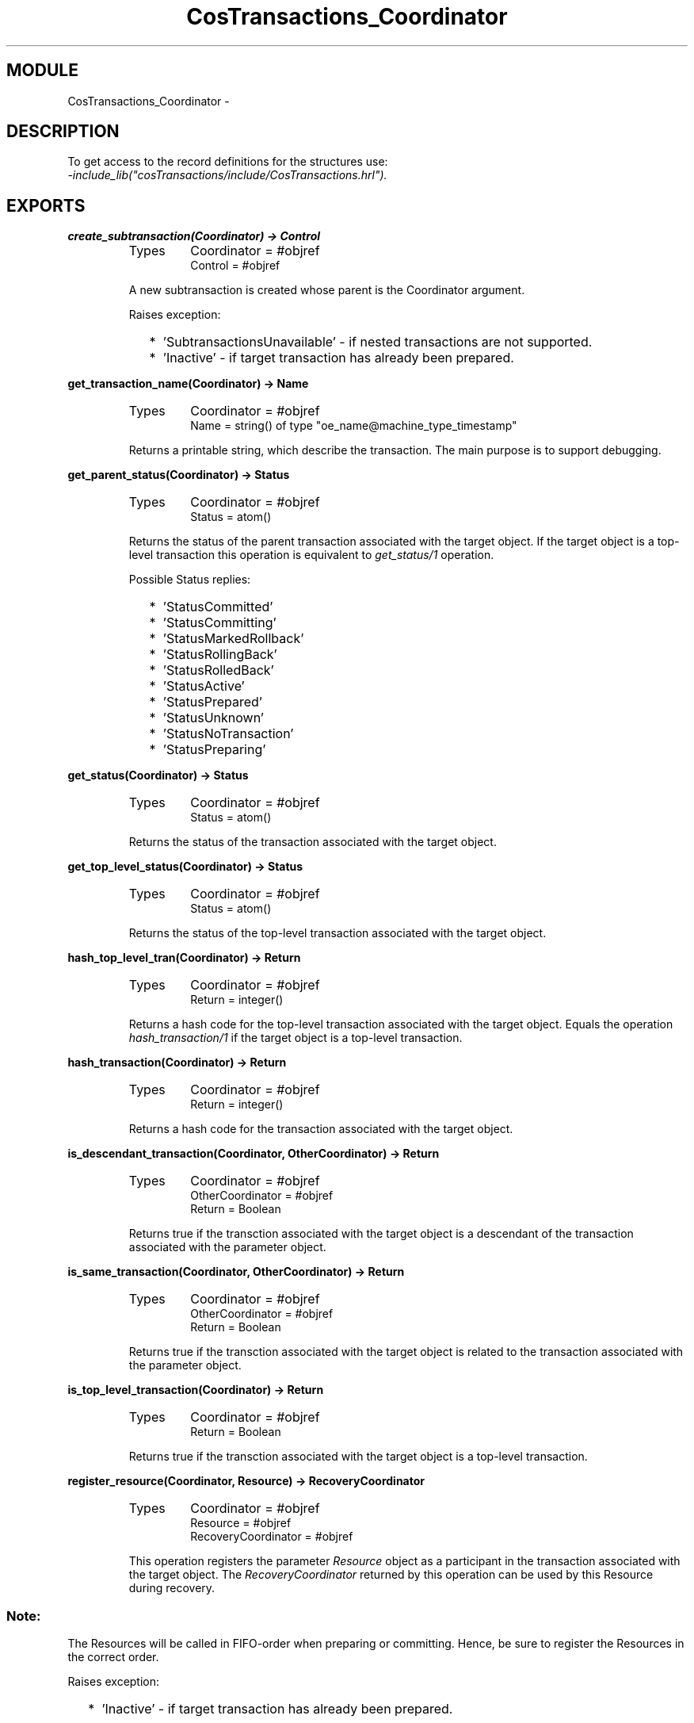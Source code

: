 .TH CosTransactions_Coordinator 3 "cosTransactions  1.1.1.1" "Ericsson Utvecklings AB" "ERLANG MODULE DEFINITION"
.SH MODULE
CosTransactions_Coordinator \-  
.SH DESCRIPTION
.LP
To get access to the record definitions for the structures use:
.br
 \fI-include_lib("cosTransactions/include/CosTransactions\&.hrl")\&.\fR 

.SH EXPORTS
.LP
.B
create_subtransaction(Coordinator) -> Control
.br
.RS
.TP
Types
Coordinator = #objref
.br
Control = #objref
.br
.RE
.RS
.LP
A new subtransaction is created whose parent is the Coordinator argument\&. 
.LP
Raises exception: 
.RS 2
.TP 2
*
\&'SubtransactionsUnavailable\&' - if nested transactions are not supported\&.
.TP 2
*
\&'Inactive\&' - if target transaction has already been prepared\&.
.RE
.RE
.LP
.B
get_transaction_name(Coordinator) -> Name
.br
.RS
.TP
Types
Coordinator = #objref
.br
Name = string() of type "oe_name@machine_type_timestamp"
.br
.RE
.RS
.LP
Returns a printable string, which describe the transaction\&. The main purpose is to support debugging\&. 
.RE
.LP
.B
get_parent_status(Coordinator) -> Status
.br
.RS
.TP
Types
Coordinator = #objref
.br
Status = atom()
.br
.RE
.RS
.LP
Returns the status of the parent transaction associated with the target object\&. If the target object is a top-level transaction this operation is equivalent to \fIget_status/1\fR operation\&. 
.LP
Possible Status replies: 
.RS 2
.TP 2
*
\&'StatusCommitted\&'
.TP 2
*
\&'StatusCommitting\&'
.TP 2
*
\&'StatusMarkedRollback\&'
.TP 2
*
\&'StatusRollingBack\&'
.TP 2
*
\&'StatusRolledBack\&'
.TP 2
*
\&'StatusActive\&'
.TP 2
*
\&'StatusPrepared\&'
.TP 2
*
\&'StatusUnknown\&'
.TP 2
*
\&'StatusNoTransaction\&'
.TP 2
*
\&'StatusPreparing\&'
.RE
.RE
.LP
.B
get_status(Coordinator) -> Status
.br
.RS
.TP
Types
Coordinator = #objref
.br
Status = atom()
.br
.RE
.RS
.LP
Returns the status of the transaction associated with the target object\&. 
.RE
.LP
.B
get_top_level_status(Coordinator) -> Status
.br
.RS
.TP
Types
Coordinator = #objref
.br
Status = atom()
.br
.RE
.RS
.LP
Returns the status of the top-level transaction associated with the target object\&. 
.RE
.LP
.B
hash_top_level_tran(Coordinator) -> Return
.br
.RS
.TP
Types
Coordinator = #objref
.br
Return = integer()
.br
.RE
.RS
.LP
Returns a hash code for the top-level transaction associated with the target object\&. Equals the operation \fIhash_transaction/1\fR if the target object is a top-level transaction\&. 
.RE
.LP
.B
hash_transaction(Coordinator) -> Return
.br
.RS
.TP
Types
Coordinator = #objref
.br
Return = integer()
.br
.RE
.RS
.LP
Returns a hash code for the transaction associated with the target object\&. 
.RE
.LP
.B
is_descendant_transaction(Coordinator, OtherCoordinator) -> Return
.br
.RS
.TP
Types
Coordinator = #objref
.br
OtherCoordinator = #objref
.br
Return = Boolean
.br
.RE
.RS
.LP
Returns true if the transction associated with the target object is a descendant of the transaction associated with the parameter object\&. 
.RE
.LP
.B
is_same_transaction(Coordinator, OtherCoordinator) -> Return
.br
.RS
.TP
Types
Coordinator = #objref
.br
OtherCoordinator = #objref
.br
Return = Boolean
.br
.RE
.RS
.LP
Returns true if the transction associated with the target object is related to the transaction associated with the parameter object\&. 
.RE
.LP
.B
is_top_level_transaction(Coordinator) -> Return
.br
.RS
.TP
Types
Coordinator = #objref
.br
Return = Boolean
.br
.RE
.RS
.LP
Returns true if the transction associated with the target object is a top-level transaction\&. 
.RE
.LP
.B
register_resource(Coordinator, Resource) -> RecoveryCoordinator
.br
.RS
.TP
Types
Coordinator = #objref
.br
Resource = #objref
.br
RecoveryCoordinator = #objref
.br
.RE
.RS
.LP
This operation registers the parameter \fIResource\fR object as a participant in the transaction associated with the target object\&. The \fIRecoveryCoordinator\fR returned by this operation can be used by this Resource during recovery\&. 
.SS Note:
.LP
The Resources will be called in FIFO-order when preparing or committing\&. Hence, be sure to register the Resources in the correct order\&. 

.LP
Raises exception: 
.RS 2
.TP 2
*
\&'Inactive\&' - if target transaction has already been prepared\&.
.RE
.RE
.LP
.B
register_subtran_aware(Coordinator, SubtransactionAwareResource) -> Return
.br
.RS
.TP
Types
Coordinator = #objref
.br
Return = ok
.br
.RE
.RS
.LP
This operation registers the parameter \fISubtransactionAwareResource\fR object such that it will be notified when the transaction, associated wit the target object, has committed or rolled back\&. 
.SS Note:
.LP
The Resources will be called in FIFO-order\&. Hence, be sure to register the Resources in the correct order\&. 

.RE
.LP
.B
rollback_only(Coordinator) -> Return
.br
.RS
.TP
Types
Coordinator = #objref
.br
Return = ok
.br
.RE
.RS
.LP
The transaction associated with the target object is modified so the only possible outcome is to rollback the transaction\&. 
.RE
.SH AUTHOR
.nf
Niclas Eklund - support@erlang.ericsson.se
.fi
